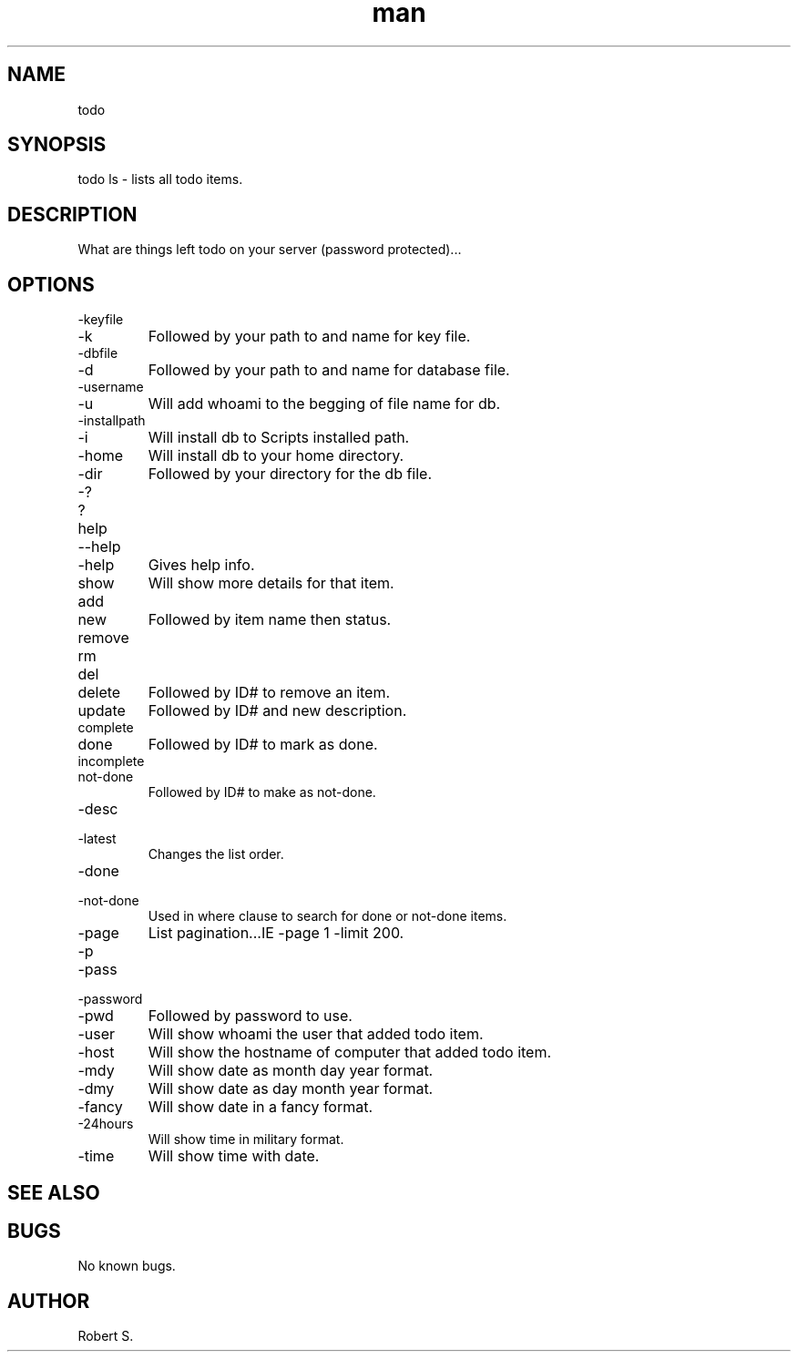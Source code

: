 .\" Manpage for todo.
.TH man 1 "01 Nov 2021" "1.0" "todo man page"
.SH NAME
todo
.SH SYNOPSIS
todo ls - lists all todo items.
.SH DESCRIPTION
What are things left todo on your server (password protected)...
.SH OPTIONS
.IP -keyfile 
.IP -k 
Followed by your path to and name for key file.
.IP -dbfile
.IP -d 
Followed by your path to and name for database file.
.IP -username 
.IP -u 
Will add whoami to the begging of file name for db.
.IP -installpath 
.IP -i 
Will install db to Scripts installed path.
.IP -home 
Will install db to your home directory.
.IP -dir 
Followed by your directory for the db file.
.IP -? 
.IP ? 
.IP help 
.IP --help 
.IP -help 
Gives help info.
.IP show followed by ID# 
Will show more details for that item.
.IP add 
.IP new 
Followed by item name then status.
.IP remove 
.IP rm 
.IP del 
.IP delete 
Followed by ID# to remove an item.
.IP update 
Followed by ID# and new description.
.IP complete 
.IP done 
Followed by ID# to mark as done.
.IP incomplete 
.IP not-done 
Followed by ID# to make as not-done.
.IP -desc 
.IP -latest 
Changes the list order.
.IP -done 
.IP -not-done 
Used in where clause to search for done or not-done items.
.IP -page # -limit # 
List pagination...IE -page 1 -limit 200.
.IP -p 
.IP -pass 
.IP -password 
.IP -pwd 
Followed by password to use.
.IP -user 
Will show whoami the user that added todo item.
.IP -host 
Will show the hostname of computer that added todo item.
.IP -mdy
Will show date as month day year format.
.IP -dmy
Will show date as day month year format.
.IP -fancy
Will show date in a fancy format.
.IP -24hours
Will show time in military format.
.IP -time
Will show time with date.
.SH SEE ALSO

.SH BUGS
No known bugs.
.SH AUTHOR
Robert S.
